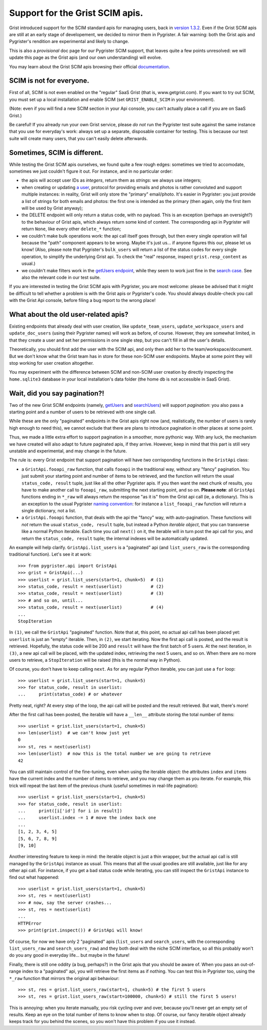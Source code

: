 Support for the Grist SCIM apis.
================================

Grist introduced support for the SCIM standard apis for managing users, back in 
`version 1.3.2 <https://github.com/gristlabs/grist-core/releases/tag/v1.3.2>`_. 
Even if the Grist SCIM apis are still at an early stage of developement, 
we decided to mirror them in Pygrister. A fair warning: both the Grist apis 
and Pygrister's rendition are experimental and likely to change. 

This is also a *provisional* doc page for our Pygrister SCIM support, that 
leaves quite a few points unresolved: we will update this page as the Grist 
apis (and our own understanding) will evolve. 

You may learn about the Grist SCIM apis browsing their official 
`documentation <https://support.getgrist.com/install/scim/>`_. 

SCIM is not for everyone.
-------------------------

First of all, SCIM is not even enabled on the "regular" SaaS Grist (that 
is, www.getgrist.com). If you want to try out SCIM, you must set up a local 
installation and enable SCIM (set ``GRIST_ENABLE_SCIM`` in your environment). 

(Note: even if you will find a new SCIM section in your Api console, you can't 
actually place a call if you are on SaaS Grist.)

Be careful! If you already run your own Grist service, please *do not* run 
the Pygrister test suite against the same instance that you use for everyday's 
work: always set up a separate, disposable container for testing. 
This is because our test suite will create many users, that you can't easily 
delete afterwards. 

Sometimes, SCIM is different.
-----------------------------

While testing the Grist SCIM apis ourselves, we found quite a few rough 
edges: sometimes we tried to accomodate, sometimes we just couldn't figure 
it out. For instance, and in no particular order: 

- the apis will accept user IDs as *integers*, return them as *strings*:  
  we always use integers;
- when creating or updating 
  `a user <https://support.getgrist.com/api/#tag/scim/operation/createUser>`_, 
  protocol for providing emails and photos is rather convoluted and support 
  multiple instances: in reality, Grist will only store the "primary" email/photo. 
  It's easier in Pygrister: you just provide a list of strings for both emails and 
  photos: the first one is intended as the primary (then again, only the first 
  item will be used by Grist anyway); 
- the DELETE endpoint will only return a status code, with no payload. This 
  is an exception (perhaps an oversight?) to the behaviour of Grist apis, 
  which always return some kind of content. The corresponding api in 
  Pygrister will return ``None``, like every other ``delete_*`` function; 
- we couldn't make bulk operations work: the api call itself goes through, 
  but then every single operation will fail because the "path" component 
  appears to be wrong. Maybe it's just us... if anyone figures this our, 
  please let us know!
  (Also, please note that Pygrister's ``bulk_users`` will return a list of the 
  status codes for every single operation, to simplify the underlying Grist 
  api. To check the "real" response, inspect ``grist.resp_content`` as usual.)
- we couldn't make filters work in the 
  `getUsers endpoint <https://support.getgrist.com/api/#tag/scim/operation/getUsers>`_,  
  while they seem to work just fine in the 
  `search case <https://support.getgrist.com/api/#tag/scim/operation/searchUsers>`_. 
  See also the relevant code in our test suite. 

If you are interested in testing the Grist SCIM apis with Pygrister, you are 
most welcome: please be advised that it might be difficult to tell whether 
a problem is with the Grist apis or Pygrister's code. You should always 
double-check you call with the Grist Api console, before filing a bug report 
to the wrong place!

What about the old user-related apis?
-------------------------------------

Existing endpoints that already deal with user creation, like 
``update_team_users``, ``update_workspace_users`` and ``update_doc_users`` 
(using their Pygrister names) will work as before, of course. However, 
they are somewhat limited, in that they create a user and set her permissions 
in one single step, but you can't fill in all the user's details. 

Theoretically, you should first add the user with the SCIM api, and only 
then add her to the team/workspace/document. But we don't know what the 
Grist team has in store for these non-SCIM user endopoints. Maybe at some 
point they will stop working for user creation altogether. 

You may experiment with the difference between SCIM and non-SCIM user creation 
by directly inspecting the ``home.sqlite3`` database in your 
local installation's data folder (the home db is not accessible in SaaS Grist).

Wait, did you say pagination?!
------------------------------

Two of the new Grist SCIM endpoints (namely, 
`getUsers <https://support.getgrist.com/api/#tag/scim/operation/getUsers>`_ 
and
`searchUsers <https://support.getgrist.com/api/#tag/scim/operation/searchUsers>`_) 
will support *pagination*: you also pass a starting point and a number of users 
to be retrieved with one single call.

While these are the only "paginated" endpoints in the Grist apis right now 
(and, realistically, the number of users is rarely high enough to need this), 
we cannot exclude that there are plans to introduce pagination in other places 
at some point. 

Thus, we made a little extra effort to support pagination in a smoother, 
more pythonic way. With any luck, the mechanism we have created will also 
adapt to future paginated apis, if they arrive. However, keep in mind that 
this part is still very unstable and experimental, and may change in the future. 

The rule is: every Grist endpoint that support pagination will have *two* 
corrisponding functions in the ``GristApi`` class: 

- a ``GristApi.fooapi_raw`` function, that calls ``fooapi`` in the traditional 
  way, without any "fancy" pagination. You just submit your starting point and 
  number of items to be retrieved, and the function will return the usual 
  ``status_code, result`` tuple, just like all the other Pygrister apis. If 
  you then want the next chunk of results, you have to make another call to 
  ``fooapi_raw``, submitting the next starting point, and so on. 
  **Please note**: all ``GristApi`` functions ending in ``*_raw`` will always 
  return the response "as it is" from the Grist api call (ie, a dictionary). 
  This is an exception to the usual Pygrister 
  `naming convention <https://pygrister.readthedocs.io/en/latest/intro.html#api-call-return-values>`_: 
  for instance a ``list_fooapi_raw`` function will return a single dictionary, 
  not a list. 

- a ``GristApi.fooapi`` function, that deals with the api the "fancy" way, with 
  auto-pagination. These functions will *not* return the usual ``status_code, 
  result`` tuple, but instead a Python *iterable object*, that you 
  can transverse like a normal Python iterable. Each time you call ``next()`` on 
  it, the iterable will in turn post the api call for you, and return the 
  ``status_code, result`` tuple; the internal indexes will be automatically 
  updated. 

An example will help clarify. ``GristApi.list_users`` is a "paginated" api 
(and ``list_users_raw`` is the corresponding traditional function). 
Let's see it at work:: 

    >>> from pygrister.api import GristApi
    >>> grist = GristApi(...)
    >>> userlist = grist.list_users(start=1, chunk=5)  # (1)
    >>> status_code, result = next(userlist)           # (2) 
    >>> status_code, result = next(userlist)           # (3)
    >>> # and so on, until... 
    >>> status_code, result = next(userlist)           # (4)
    ...
    StopIteration


In ``(1)``, we call the ``GristApi`` "paginated" function. Note that at, 
this point, no actual api call has been placed yet: ``userlist`` is just 
an "empty" iterable. Then, in ``(2)``, we start iterating. Now the 
first api call is posted, and the result is retrieved. Hopefully, the 
status code will be 200 and ``result`` will have the first batch of 5 
users. At the next iteration, in ``(3)``, a new api call will be placed, 
with the updated index, retrieving the next 5 users, and so on. 
When there are no more users to retrieve, a ``StopIteration`` will be raised 
(this is the normal way in Python). 

Of course, you don't have to keep calling ``next``. As for any regular 
Python iterable, you can just use a ``for`` loop:: 

    >>> userlist = grist.list_users(start=1, chunk=5)
    >>> for status_code, result in userlist:
    ...     print(status_code) # or whatever

Pretty neat, right? At every step of the loop, the api call will be posted 
and the result retrieved. But wait, there's more!

After the first call has been posted, the iterable will have a ``__len__`` 
attribute storing the total number of items::

    >>> userlist = grist.list_users(start=1, chunk=5)
    >>> len(userlist)  # we can't know just yet
    0
    >>> st, res = next(userlist)
    >>> len(userlist)  # now this is the total number we are going to retrieve
    42

You can still maintain control of the fine-tuning, even when using the 
iterable object: the attributes ``index`` and ``items`` have the current 
index and the number of items to retrieve, and you may change them as you 
iterate. For example, this trick will repeat the last item of the previous 
chunk (useful sometimes in real-life pagination)::

    >>> userlist = grist.list_users(start=1, chunk=5)
    >>> for status_code, result in userlist:
    ...     print([i['id'] for i in result])
    ...     userlist.index -= 1 # move the index back one
    ...
    [1, 2, 3, 4, 5]
    [5, 6, 7, 8, 9]
    [9, 10]

Another interesting feature to keep in mind: the iterable object is just a 
thin wrapper, but the actual api call is still managed by the ``GristApi`` 
instance as usual. This means that all the usual goodies are still available, 
just like for any other api call. For instance, if you get a bad status code 
while iterating, you can still inspect the ``GristApi`` instance to find out 
what happened::

    >>> userlist = grist.list_users(start=1, chunk=5)
    >>> st, res = next(userlist)
    >>> # now, say the server crashes... 
    >>> st, res = next(userlist)
    ...
    HTTPError
    >>> print(grist.inspect()) # GristApi will know!

Of course, for now we have only 2 "paginated" apis (``list_users`` and 
``search_users``, with the corresponding ``list_users_raw`` and 
``search_users_raw``) and they both deal with the niche SCIM interface, 
so all this probably won't do you any good in everyday life... but maybe 
in the future!

Finally, there is still one oddity (a bug, perhaps?) in the Grist apis 
that you should be aware of. When you pass an out-of-range index to a 
"paginated" api, you will retrieve the first items as if nothing. 
You can test this in Pygrister too, using the ``*_raw`` function that mirrors 
the original api behaviour::

    >>> st, res = grist.list_users_raw(start=1, chunk=5) # the first 5 users
    >>> st, res = grist.list_users_raw(start=100000, chunk=5) # still the first 5 users!

This is annoying: when you iterate manually, you risk cycling over and over, 
because you'll never get an empty set of results. Keep an eye on the total 
number of items to know when to stop. Of course, our fancy iterable object 
already keeps track for you behind the scenes, so you won't have this 
problem if you use it instead. 
